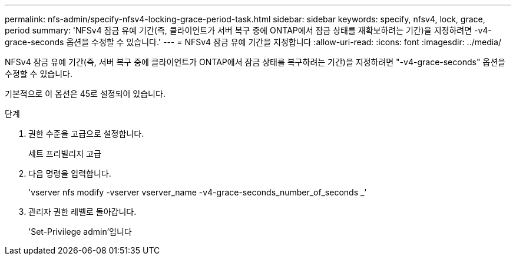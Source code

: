 ---
permalink: nfs-admin/specify-nfsv4-locking-grace-period-task.html 
sidebar: sidebar 
keywords: specify, nfsv4, lock, grace, period 
summary: 'NFSv4 잠금 유예 기간(즉, 클라이언트가 서버 복구 중에 ONTAP에서 잠금 상태를 재확보하려는 기간)을 지정하려면 -v4-grace-seconds 옵션을 수정할 수 있습니다.' 
---
= NFSv4 잠금 유예 기간을 지정합니다
:allow-uri-read: 
:icons: font
:imagesdir: ../media/


[role="lead"]
NFSv4 잠금 유예 기간(즉, 서버 복구 중에 클라이언트가 ONTAP에서 잠금 상태를 복구하려는 기간)을 지정하려면 "-v4-grace-seconds" 옵션을 수정할 수 있습니다.

기본적으로 이 옵션은 45로 설정되어 있습니다.

.단계
. 권한 수준을 고급으로 설정합니다.
+
세트 프리빌리지 고급

. 다음 명령을 입력합니다.
+
'vserver nfs modify -vserver vserver_name -v4-grace-seconds_number_of_seconds _'

. 관리자 권한 레벨로 돌아갑니다.
+
'Set-Privilege admin'입니다


